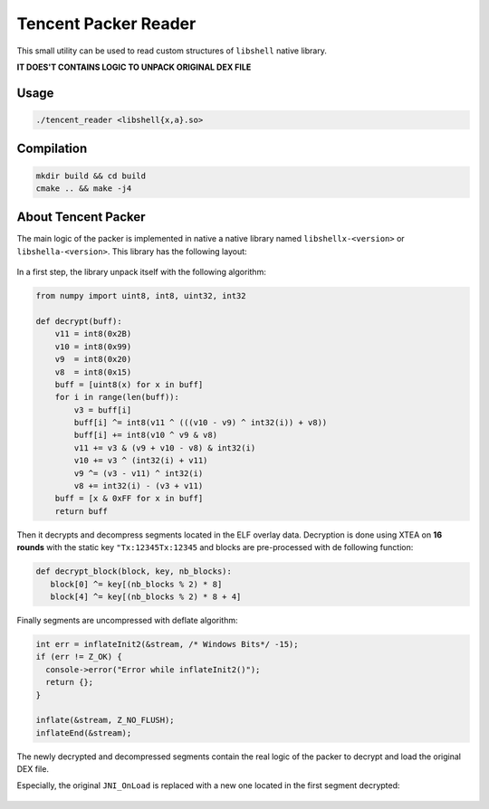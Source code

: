 Tencent Packer Reader
=====================

This small utility can be used to read custom structures of ``libshell`` native library.

**IT DOES'T CONTAINS LOGIC TO UNPACK ORIGINAL DEX FILE**

Usage
-----

.. code-block:: console

  ./tencent_reader <libshell{x,a}.so>


.. figure:: .github/screen.png
   :scale: 50 %
   :alt: Tencent Reader output

Compilation
-----------

.. code-block:: console

   mkdir build && cd build
   cmake .. && make -j4


About Tencent Packer
--------------------

The main logic of the packer is implemented in native a native library named ``libshellx-<version>`` or ``libshella-<version>``. This library has the following layout:

.. figure:: .github/libshell.png
   :scale: 50 %
   :alt: Libshell layout

In a first step, the library unpack itself with the following algorithm:

.. code-block:: python

  from numpy import uint8, int8, uint32, int32

  def decrypt(buff):
      v11 = int8(0x2B)
      v10 = int8(0x99)
      v9  = int8(0x20)
      v8  = int8(0x15)
      buff = [uint8(x) for x in buff]
      for i in range(len(buff)):
          v3 = buff[i]
          buff[i] ^= int8(v11 ^ (((v10 - v9) ^ int32(i)) + v8))
          buff[i] += int8(v10 ^ v9 & v8)
          v11 += v3 & (v9 + v10 - v8) & int32(i)
          v10 += v3 ^ (int32(i) + v11)
          v9 ^= (v3 - v11) ^ int32(i)
          v8 += int32(i) - (v3 + v11)
      buff = [x & 0xFF for x in buff]
      return buff

Then it decrypts and decompress segments located in the ELF overlay data. Decryption is done using XTEA on **16 rounds** with the static key ``"Tx:12345Tx:12345`` and blocks are pre-processed with de following function:

.. code-block:: python

  def decrypt_block(block, key, nb_blocks):
     block[0] ^= key[(nb_blocks % 2) * 8]
     block[4] ^= key[(nb_blocks % 2) * 8 + 4]

Finally segments are uncompressed with deflate algorithm:

.. code-block:: cpp

  int err = inflateInit2(&stream, /* Windows Bits*/ -15);
  if (err != Z_OK) {
    console->error("Error while inflateInit2()");
    return {};
  }

  inflate(&stream, Z_NO_FLUSH);
  inflateEnd(&stream);

The newly decrypted and decompressed segments contain the real logic of the packer to decrypt and load the original DEX file.

Especially, the original ``JNI_OnLoad`` is replaced with a new one located in the first segment decrypted:

.. figure:: .github/screen2.png
   :scale: 50 %
   :alt: Tencent Step 2
